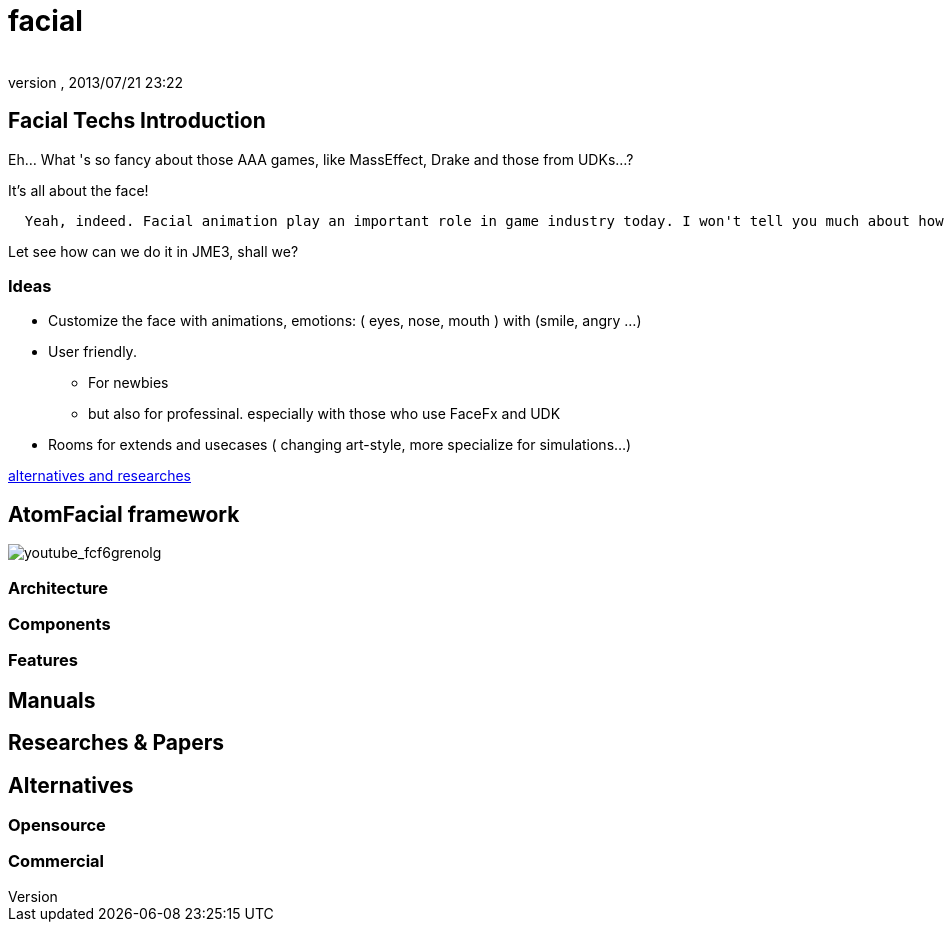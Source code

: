 = facial
:author: 
:revnumber: 
:revdate: 2013/07/21 23:22
:relfileprefix: ../../../
:imagesdir: ../../..
ifdef::env-github,env-browser[:outfilesuffix: .adoc]



== Facial Techs Introduction

Eh… What 's so fancy about those AAA games, like MassEffect, Drake and those from UDKs…?


It's all about the face!


....
  Yeah, indeed. Facial animation play an important role in game industry today. I won't tell you much about how much money are spent to get that character's face talk and lively... From an artist point of view, facial and emotional behavior of human character is the point to make a game's state of art!
....

Let see how can we do it in JME3, shall we?



=== Ideas

*  Customize the face with animations, emotions: ( eyes, nose, mouth ) with (smile, angry …)
*  User friendly. 
**  For newbies 
**  but also for professinal. especially with those who use FaceFx and UDK

*  Rooms for extends and usecases ( changing art-style, more specialize for simulations…) 


<<Researches & Papers,alternatives and researches>>



== AtomFacial framework

image:jme3/advanced/atom_framework/youtube_fcf6grenolg[youtube_fcf6grenolg,with="",height=""]



=== Architecture


=== Components


=== Features


== Manuals


== Researches & Papers


== Alternatives


=== Opensource


=== Commercial
